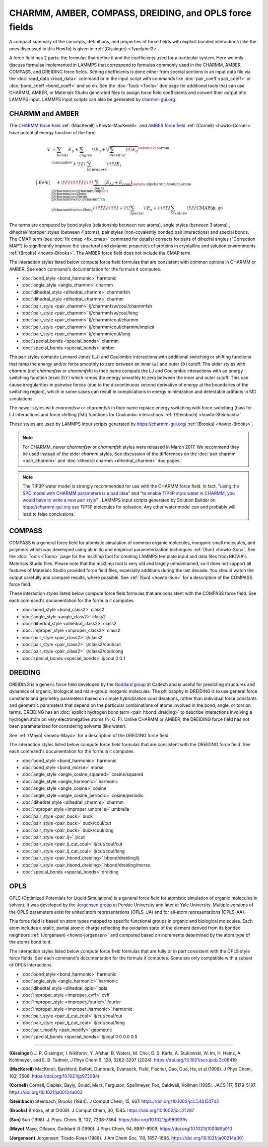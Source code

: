CHARMM, AMBER, COMPASS, DREIDING, and OPLS force fields
=======================================================

A compact summary of the concepts, definitions, and properties of
force fields with explicit bonded interactions (like the ones discussed
in this HowTo) is given in :ref:`(Gissinger) <Typelabel2>`.

A force field has 2 parts: the formulas that define it and the
coefficients used for a particular system.  Here we only discuss
formulas implemented in LAMMPS that correspond to formulas commonly used
in the CHARMM, AMBER, COMPASS, and DREIDING force fields.  Setting
coefficients is done either from special sections in an input data file
via the :doc:`read_data <read_data>` command or in the input script with
commands like :doc:`pair_coeff <pair_coeff>` or :doc:`bond_coeff
<bond_coeff>` and so on.  See the :doc:`Tools <Tools>` doc page for
additional tools that can use CHARMM, AMBER, or Materials Studio
generated files to assign force field coefficients and convert their
output into LAMMPS input. LAMMPS input scripts can also be generated by
`charmm-gui.org <https://charmm-gui.org/>`_.

CHARMM and AMBER
----------------

The `CHARMM force field
<https://mackerell.umaryland.edu/charmm_ff.shtml>`_ :ref:`(MacKerell)
<howto-MacKerell>` and `AMBER force field
<https://ambermd.org/AmberModels.php>`_ :ref:`(Cornell) <howto-Cornell>`
have potential energy function of the form

.. math::

  V & = \sum_{bonds} E_b + \sum_{angles} \!E_a + \!\overbrace{\sum_{dihedral} \!\!E_d}^{\substack{
         \text{charmm} \\
        \text{charmmfsw}
      }} +\!\!\! \sum_{impropers} \!\!\!E_i \\[.6em]
      & \quad + \!\!\!\!\!\!\!\!\!\!\underbrace{~\sum_{pairs} \left(E_{LJ}+E_{coul}\right)}_{\substack{
         \text{lj/charmm/coul/charmm} \\
        \text{lj/charmm/coul/charmm/implicit} \\
        \text{lj/charmm/coul/long} \\
        \text{lj/charmm/coul/msm} \\
         \text{lj/charmmfsw/coul/charmmfsh} \\
        \text{lj/charmmfsw/coul/long}
      }} \!\!\!\!\!\!\!\!+ \!\!\sum_{special}\! E_s + \!\!\!\!\sum_{residues} \!\!\!{\scriptstyle\mathrm{CMAP}(\phi,\psi)}


The terms are computed by bond styles (relationship between two atoms),
angle styles (between 3 atoms) , dihedral/improper styles (between 4
atoms), pair styles (non-covalently bonded pair interactions) and
special bonds. The CMAP term (see :doc:`fix cmap <fix_cmap>` command for
details) corrects for pairs of dihedral angles ("Correction MAP") to
significantly improve the structural and dynamic properties of proteins
in crystalline and solution environments :ref:`(Brooks)
<howto-Brooks>`. The AMBER force field does not include the CMAP term.

The interaction styles listed below compute force field formulas that
are consistent with common options in CHARMM or AMBER.  See each
command's documentation for the formula it computes.

* :doc:`bond_style <bond_harmonic>` harmonic
* :doc:`angle_style <angle_charmm>` charmm
* :doc:`dihedral_style <dihedral_charmm>` charmmfsh
* :doc:`dihedral_style <dihedral_charmm>` charmm
* :doc:`pair_style <pair_charmm>` lj/charmmfsw/coul/charmmfsh
* :doc:`pair_style <pair_charmm>` lj/charmmfsw/coul/long
* :doc:`pair_style <pair_charmm>` lj/charmm/coul/charmm
* :doc:`pair_style <pair_charmm>` lj/charmm/coul/charmm/implicit
* :doc:`pair_style <pair_charmm>` lj/charmm/coul/long
* :doc:`special_bonds <special_bonds>` charmm
* :doc:`special_bonds <special_bonds>` amber

The pair styles compute Lennard Jones (LJ) and Coulombic interactions
with additional switching or shifting functions that ramp the energy
and/or force smoothly to zero between an inner :math:`(a)` and outer
:math:`(b)` cutoff. The older styles with *charmm* (not *charmmfsw* or
*charmmfsh*\ ) in their name compute the LJ and Coulombic interactions
with an energy switching function (esw) :math:`S(r)` which ramps the energy
smoothly to zero between the inner and outer cutoff. This can cause
irregularities in pairwise forces (due to the discontinuous second
derivative of energy at the boundaries of the switching region), which
in some cases can result in complications in energy minimization and
detectable artifacts in MD simulations.

.. grid:: 1 1 2 2

   .. grid-item::

      .. math::

         LJ(r) &= 4 \epsilon \left[ \left(\frac{\sigma}{r}\right)^{12} -
                  \left(\frac{\sigma}{r}\right)^6 \right]\\[.6em]
         C(r) &= \frac{C q_i q_j}{ \epsilon r}\\[.6em]
         S(r) &=  \frac{ \left(b^2 - r^2\right)^2 \left(b^2 + 2r^2 - 3{a^2}\right)}
                 { \left(b^2 - a^2\right)^3 }\\[.6em]
         E_{LJ}(r) &=  \begin{cases}
           LJ(r), & r \leq a \\
           LJ(r) S(r), & a < r \leq b \\
           0, &r > b
         \end{cases} \\[.6em]
         E_{coul}(r) &=  \begin{cases}
           C(r), & r \leq a \\
           C(r) S(r), & a < r \leq b \\
           0, & r > b
         \end{cases}

   .. grid-item::

      .. image:: img/howto_charmm_ELJ.png
         :align: center

The newer styles with *charmmfsw* or *charmmfsh* in their name replace
energy switching with force switching (fsw) for LJ interactions and
force shifting (fsh) functions for Coulombic interactions
:ref:`(Steinbach) <howto-Steinbach>`

.. grid:: 1 1 2 2

   .. grid-item::

      .. math::

           E_{LJ}(r) = & \begin{cases}
       4  \epsilon \sigma^6  \left(\frac{\displaystyle\sigma
         ^6-r^6}{\displaystyle r^{12}}-\frac{\displaystyle\sigma ^6}{\displaystyle a^6
         b^6}+\frac{\displaystyle 1}{\displaystyle a^3 b^3}\right) & r\leq a \\
       \frac{\displaystyle 4 \epsilon \sigma^6   \left(\sigma ^6
         \left(b^6-r^6\right)^2-b^3 r^6 \left(a^3+b^3\right)
         \left(b^3-r^3\right)^2\right)}{\displaystyle b^6 r^{12}
         \left(b^6-a^6\right)} & a<r \leq b\\
         0, & r>b
        \end{cases}\\[.6em]
         E_{coul}(r) & =  \begin{cases}
              C(r) \frac{\displaystyle (b-r)^2}{\displaystyle r b^2}, &  r \leq b \\
              0, & r > b
            \end{cases}

   .. grid-item::
      .. image:: img/howto_charmmfsw_ELJ.png
         :align: center

These styles are used by LAMMPS input scripts generated by
https://charmm-gui.org/ :ref:`(Brooks) <howto-Brooks>`.

.. note::

   For CHARMM, newer *charmmfsw* or *charmmfsh* styles were released in
   March 2017.  We recommend they be used instead of the older *charmm*
   styles.  See discussion of the differences on the :doc:`pair charmm
   <pair_charmm>` and :doc:`dihedral charmm <dihedral_charmm>` doc
   pages.

.. note::

  The TIP3P water model is strongly recommended for use with the CHARMM
  force field. In fact, `"using the SPC model with CHARMM parameters is
  a bad idea"
  <https://matsci.org/t/using-spc-water-with-charmm-ff/24715>`_ and `"to
  enable TIP4P style water in CHARMM, you would have to write a new pair
  style"
  <https://matsci.org/t/hybrid-pair-styles-for-charmm-and-tip4p-ew/32609>`_
  . LAMMPS input scripts generated by Solution Builder on https://charmm-gui.org
  use TIP3P molecules for solvation.  Any other water model can and
  probably will lead to false conclusions.

COMPASS
-------

COMPASS is a general force field for atomistic simulation of common
organic molecules, inorganic small molecules, and polymers which was
developed using ab initio and empirical parameterization techniques
:ref:`(Sun) <howto-Sun>`.  See the :doc:`Tools <Tools>` page for the
msi2lmp tool for creating LAMMPS template input and data files from
BIOVIA's Materials Studio files.  Please note that the msi2lmp tool is
very old and largely unmaintained, so it does not support all features
of Materials Studio provided force field files, especially additions
during the last decade.  You should watch the output carefully and
compare results, where possible.  See :ref:`(Sun) <howto-Sun>` for a
description of the COMPASS force field.

These interaction styles listed below compute force field formulas that
are consistent with the COMPASS force field.  See each command's
documentation for the formula it computes.

* :doc:`bond_style <bond_class2>` class2
* :doc:`angle_style <angle_class2>` class2
* :doc:`dihedral_style <dihedral_class2>` class2
* :doc:`improper_style <improper_class2>` class2

* :doc:`pair_style <pair_class2>` lj/class2
* :doc:`pair_style <pair_class2>` lj/class2/coul/cut
* :doc:`pair_style <pair_class2>` lj/class2/coul/long

* :doc:`special_bonds <special_bonds>` lj/coul 0 0 1

DREIDING
--------

DREIDING is a generic force field developed by the `Goddard group
<http://www.wag.caltech.edu>`_ at Caltech and is useful for predicting
structures and dynamics of organic, biological and main-group inorganic
molecules.  The philosophy in DREIDING is to use general force constants
and geometry parameters based on simple hybridization considerations,
rather than individual force constants and geometric parameters that
depend on the particular combinations of atoms involved in the bond,
angle, or torsion terms.  DREIDING has an :doc:`explicit hydrogen bond
term <pair_hbond_dreiding>` to describe interactions involving a
hydrogen atom on very electronegative atoms (N, O, F).  Unlike CHARMM
or AMBER, the DREIDING force field has not been parameterized for
considering solvents (like water).

See :ref:`(Mayo) <howto-Mayo>` for a description of the DREIDING force field

The interaction styles listed below compute force field formulas that
are consistent with the DREIDING force field.  See each command's
documentation for the formula it computes.

* :doc:`bond_style <bond_harmonic>` harmonic
* :doc:`bond_style <bond_morse>` morse

* :doc:`angle_style <angle_cosine_squared>` cosine/squared
* :doc:`angle_style <angle_harmonic>` harmonic
* :doc:`angle_style <angle_cosine>` cosine
* :doc:`angle_style <angle_cosine_periodic>` cosine/periodic

* :doc:`dihedral_style <dihedral_charmm>` charmm
* :doc:`improper_style <improper_umbrella>` umbrella

* :doc:`pair_style <pair_buck>` buck
* :doc:`pair_style <pair_buck>` buck/coul/cut
* :doc:`pair_style <pair_buck>` buck/coul/long
* :doc:`pair_style <pair_lj>` lj/cut
* :doc:`pair_style <pair_lj_cut_coul>` lj/cut/coul/cut
* :doc:`pair_style <pair_lj_cut_coul>` lj/cut/coul/long

* :doc:`pair_style <pair_hbond_dreiding>` hbond/dreiding/lj
* :doc:`pair_style <pair_hbond_dreiding>` hbond/dreiding/morse

* :doc:`special_bonds <special_bonds>` dreiding

OPLS
----

OPLS (Optimized Potentials for Liquid Simulations) is a general force
field for atomistic simulation of organic molecules in solvent.  It was
developed by the `Jorgensen group
<https://traken.chem.yale.edu/oplsaam.html>`_ at Purdue University and
later at Yale University.  Multiple versions of the OPLS parameters
exist for united atom representations (OPLS-UA) and for all-atom
representations (OPLS-AA).

This force field is based on atom types mapped to specific functional
groups in organic and biological molecules.  Each atom includes a
static, partial atomic charge reflecting the oxidation state of the
element derived from its bonded neighbors :ref:`(Jorgensen)
<howto-jorgensen>` and computed based on increments determined by the
atom type of the atoms bond to it.

The interaction styles listed below compute force field formulas that
are fully or in part consistent with the OPLS style force fields.  See
each command's documentation for the formula it computes.  Some are only
compatible with a subset of OPLS interactions.

* :doc:`bond_style <bond_harmonic>` harmonic
* :doc:`angle_style <angle_harmonic>` harmonic
* :doc:`dihedral_style <dihedral_opls>` opls
* :doc:`improper_style <improper_cvff>` cvff
* :doc:`improper_style <improper_fourier>` fourier
* :doc:`improper_style <improper_harmonic>` harmonic
* :doc:`pair_style <pair_lj_cut_coul>` lj/cut/coul/cut
* :doc:`pair_style <pair_lj_cut_coul>` lj/cut/coul/long
* :doc:`pair_modify <pair_modify>` geometric
* :doc:`special_bonds <special_bonds>` lj/coul 0.0 0.0 0.5

----------

.. _Typelabel2:

**(Gissinger)** J. R. Gissinger, I. Nikiforov, Y. Afshar, B. Waters, M. Choi, D. S. Karls, A. Stukowski, W. Im, H. Heinz, A. Kohlmeyer, and E. B. Tadmor, J Phys Chem B, 128, 3282-3297 (2024). https://doi.org/10.1021/acs.jpcb.3c08419

.. _howto-MacKerell:

**(MacKerell)** MacKerell, Bashford, Bellott, Dunbrack, Evanseck, Field, Fischer, Gao, Guo, Ha, et al (1998).  J Phys Chem, 102, 3586. https://doi.org/10.1021/jp973084f

.. _howto-Cornell:

**(Cornell)** Cornell, Cieplak, Bayly, Gould, Merz, Ferguson, Spellmeyer, Fox, Caldwell, Kollman (1995).  JACS 117, 5179-5197. https://doi.org/10.1021/ja00124a002

.. _howto-Steinbach:

**(Steinbach)** Steinbach, Brooks (1994). J Comput Chem, 15, 667. https://doi.org/10.1002/jcc.540150702

.. _howto-Brooks:

**(Brooks)** Brooks, et al (2009). J Comput Chem, 30, 1545. https://doi.org/10.1002/jcc.21287

.. _howto-Sun:

**(Sun)** Sun (1998). J. Phys. Chem. B, 102, 7338-7364. https://doi.org/10.1021/jp980939v

.. _howto-Mayo:

**(Mayo)** Mayo, Olfason, Goddard III (1990). J Phys Chem, 94, 8897-8909. https://doi.org/10.1021/j100389a010

.. _howto-Jorgensen:

**(Jorgensen)** Jorgensen, Tirado-Rives (1988). J Am Chem Soc, 110, 1657-1666. https://doi.org/10.1021/ja00214a001
